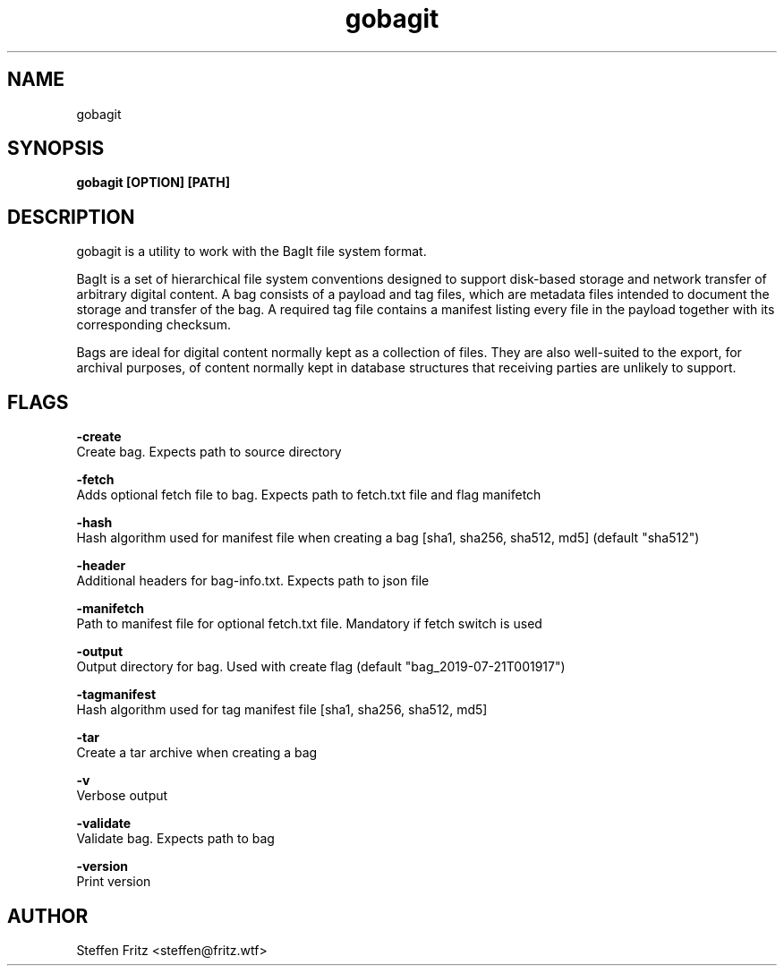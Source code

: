 .\" Copyright (c) 2019, Steffen Fritz
.\"
.\" %%%LICENSE_START(GPLv2+_DOC_FULL)
.\" This is free documentation; you can redistribute it and/or
.\" modify it under the terms of the GNU General Public License as
.\" published by the Free Software Foundation; either version 2 of
.\" the License, or (at your option) any later version.
.\"
.\" The GNU General Public License's references to "object code"
.\" and "executables" are to be interpreted as the output of any
.\" document formatting or typesetting system, including
.\" intermediate and printed output.
.\"
.\" This manual is distributed in the hope that it will be useful,
.\" but WITHOUT ANY WARRANTY; without even the implied warranty of
.\" MERCHANTABILITY or FITNESS FOR A PARTICULAR PURPOSE.  See the
.\" GNU General Public License for more details.
.\"
.\" You should have received a copy of the GNU General Public
.\" License along with this manual; if not, see
.\" <http://www.gnu.org/licenses/>.
.\" %%%LICENSE_END

.TH gobagit 1 "July 2019" "version 0.4.0"
.SH NAME
gobagit
.SH SYNOPSIS
.B gobagit [OPTION] [PATH]
.SH DESCRIPTION
gobagit is a utility to work with the BagIt file system format.

BagIt is a set of hierarchical file system conventions designed to support disk-based storage and network transfer of
arbitrary digital content. A bag consists of a payload and tag files, which are metadata files intended to document the storage and transfer of the bag. A required tag file contains a manifest listing every file in the payload together with its corresponding checksum.

Bags are ideal for digital content normally kept as a collection of files. They are also well-suited to the export, for archival purposes, of content normally kept in database structures that receiving parties are unlikely to support. 


.SH FLAGS

.BR \-create\fR
        Create bag. Expects path to source directory

.BR \-fetch\fR
        Adds optional fetch file to bag. Expects path to fetch.txt file and flag manifetch

.BR \-hash\fR
        Hash algorithm used for manifest file when creating a bag [sha1, sha256, sha512, md5] (default "sha512")

.BR \-header\fR
        Additional headers for bag-info.txt. Expects path to json file

.BR \-manifetch\fR
        Path to manifest file for optional fetch.txt file. Mandatory if fetch switch is used

.BR \-output\fR
        Output directory for bag. Used with create flag (default "bag_2019-07-21T001917")

.BR \-tagmanifest\fR
        Hash algorithm used for tag manifest file [sha1, sha256, sha512, md5]

.BR \-tar\fR
        Create a tar archive when creating a bag

.BR \-v\fR
        Verbose output

.BR \-validate\fR
        Validate bag. Expects path to bag

.BR \-version\fR
        Print version



.SH AUTHOR
Steffen Fritz <steffen@fritz.wtf>

